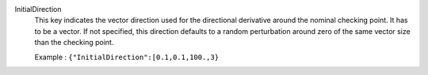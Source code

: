 .. index:: single: InitialDirection

InitialDirection
  This key indicates the vector direction used for the directional derivative
  around the nominal checking point. It has to be a vector. If not specified,
  this direction defaults to a random perturbation around zero of the same
  vector size than the checking point.

  Example :
  ``{"InitialDirection":[0.1,0.1,100.,3}``
